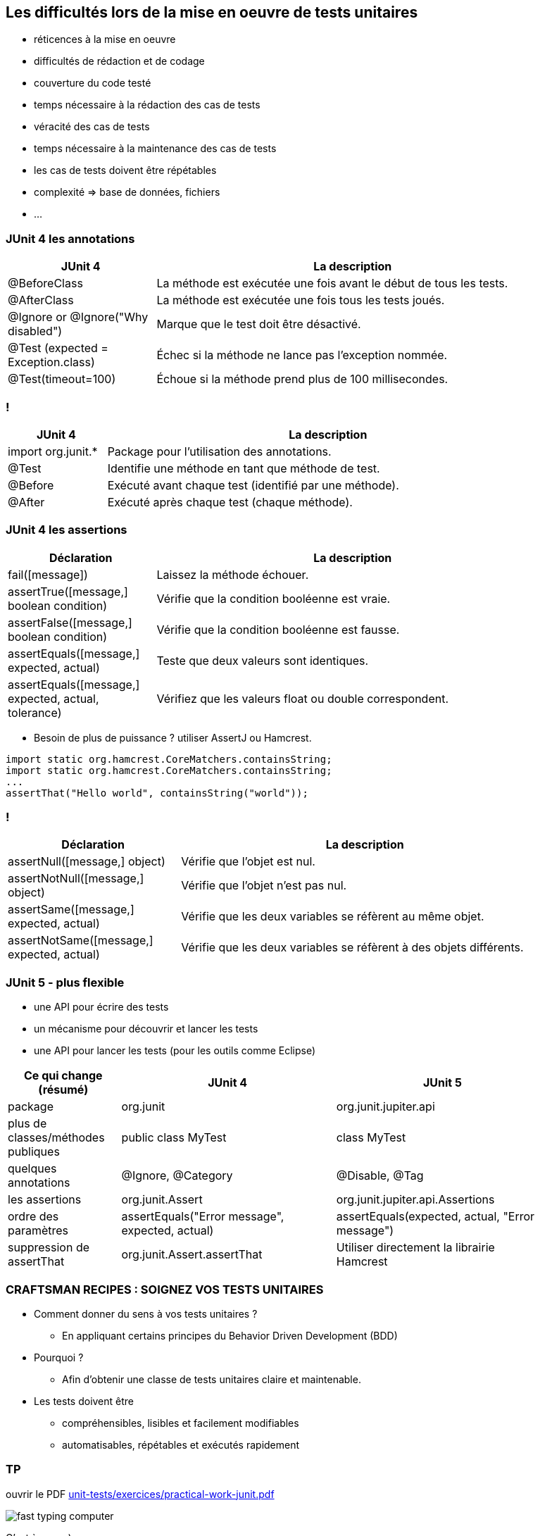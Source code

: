 == Les difficultés lors de la mise en oeuvre de tests unitaires

* réticences à la mise en oeuvre
* difficultés de rédaction et de codage
* couverture du code testé
* temps nécessaire à la rédaction des cas de tests
* véracité des cas de tests
* temps nécessaire à la maintenance des cas de tests
* les cas de tests doivent être répétables
* complexité => base de données, fichiers
* ...

=== JUnit 4 les annotations

[width="90%",frame="topbot",cols="60,160",options="header"]
|======================
|JUnit 4	| La description
|@BeforeClass | La méthode est exécutée une fois avant le début de tous les tests.
|@AfterClass | La méthode est exécutée une fois tous les tests joués.
|@Ignore or @Ignore("Why disabled") |Marque que le test doit être désactivé.
|@Test (expected = Exception.class) |Échec si la méthode ne lance pas l'exception nommée.
|@Test(timeout=100) |Échoue si la méthode prend plus de 100 millisecondes.
|======================

=== !

[width="90%",frame="topbot",cols="40,180",options="header"]
|======================
|JUnit 4	| La description
|import org.junit.* | Package pour l'utilisation des annotations.
|@Test | Identifie une méthode en tant que méthode de test.
|@Before |Exécuté avant chaque test (identifié par une méthode).
|@After |Exécuté après chaque test (chaque méthode).
|======================

=== JUnit 4 les assertions

[width="90%",frame="topbot",cols="60,160",options="header"]
|======================
|Déclaration | La description
|fail([message]) | Laissez la méthode échouer.
|assertTrue([message,] boolean condition) | Vérifie que la condition booléenne est vraie.
|assertFalse([message,] boolean condition) | Vérifie que la condition booléenne est fausse.
|assertEquals([message,] expected, actual) |Teste que deux valeurs sont identiques.
|assertEquals([message,] expected, actual, tolerance) |Vérifiez que les valeurs float ou double correspondent.
|======================

* Besoin de plus de puissance ? utiliser AssertJ ou Hamcrest.

....
import static org.hamcrest.CoreMatchers.containsString;
import static org.hamcrest.CoreMatchers.containsString;
...
assertThat("Hello world", containsString("world"));
....

=== !

[width="90%",frame="topbot",cols="70,150",options="header"]
|======================
|Déclaration | La description
|assertNull([message,] object) |Vérifie que l'objet est nul.
|assertNotNull([message,] object) |Vérifie que l'objet n'est pas nul.
|assertSame([message,] expected, actual) | Vérifie que les deux variables se réfèrent au même objet.
|assertNotSame([message,] expected, actual) | Vérifie que les deux variables se réfèrent à des objets différents.
|======================

=== JUnit 5 - plus flexible

* une API pour écrire des tests
* un mécanisme pour découvrir et lancer les tests
* une API pour lancer les tests (pour les outils comme Eclipse)

[width="90%",frame="topbot",cols="50,95, 95",options="header"]
|======================
|Ce qui change (résumé) | JUnit 4 | JUnit 5
|package | org.junit | org.junit.jupiter.api
|plus de classes/méthodes publiques | public class MyTest | class MyTest
|quelques annotations | @Ignore, @Category | @Disable, @Tag
|les assertions | org.junit.Assert | org.junit.jupiter.api.Assertions
|ordre des paramètres | assertEquals("Error message", expected, actual) | assertEquals(expected, actual, "Error message")
|suppression de assertThat | org.junit.Assert.assertThat | Utiliser directement la librairie Hamcrest
|======================

=== CRAFTSMAN RECIPES : SOIGNEZ VOS TESTS UNITAIRES

* Comment donner du sens à vos tests unitaires ?
** En appliquant certains principes du Behavior Driven Development (BDD)
* Pourquoi ?
** Afin d’obtenir une classe de tests unitaires claire et maintenable.
* Les tests doivent être
** compréhensibles, lisibles et facilement modifiables
** automatisables, répétables et exécutés rapidement

=== TP

ouvrir le PDF https://github.com/obarsot/Cours-IUT/blob/main/unit-tests/exercices/practical-work-junit.pdf[unit-tests/exercices/practical-work-junit.pdf]

image::images/fast-typing-computer.gif[]

C'est à vous ;)
